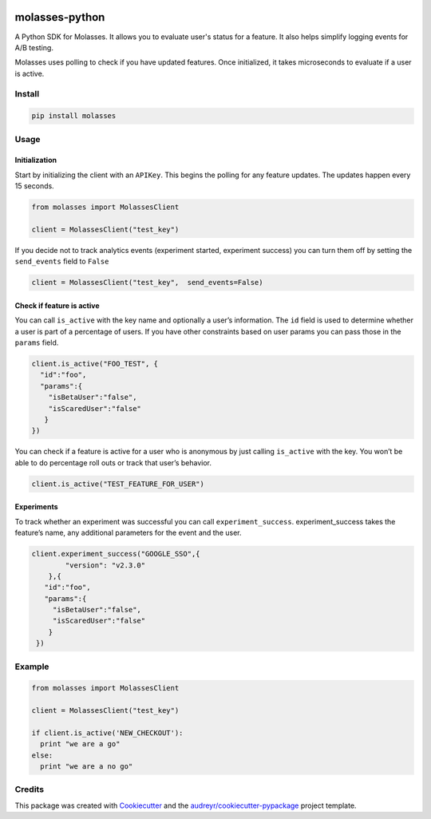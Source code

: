 .. image:: https://raw.githubusercontent.com/molassesapp/molasses-go/main/logo.png
        :width: 100
        :height: 100
        :target: https://molasses.app

===============
molasses-python
===============

.. image:: https://img.shields.io/pypi/v/molasses.svg
        :target: https://pypi.python.org/pypi/molasses


A Python SDK for Molasses. It allows you to evaluate user's status for a feature. It also helps simplify logging events for A/B testing.

Molasses uses polling to check if you have updated features. Once initialized, it takes microseconds to evaluate if a user is active.


Install
-------

.. code:: python

  pip install molasses


Usage
-----

Initialization
~~~~~~~~~~~~~~

Start by initializing the client with an ``APIKey``. This begins the
polling for any feature updates. The updates happen every 15 seconds.

.. code:: python

   from molasses import MolassesClient

   client = MolassesClient("test_key")

If you decide not to track analytics events (experiment started,
experiment success) you can turn them off by setting the ``send_events``
field to ``False``

.. code:: python

   client = MolassesClient("test_key",  send_events=False)

Check if feature is active
~~~~~~~~~~~~~~~~~~~~~~~~~~

You can call ``is_active`` with the key name and optionally a user’s
information. The ``id`` field is used to determine whether a user is
part of a percentage of users. If you have other constraints based on
user params you can pass those in the ``params`` field.

.. code:: python

    client.is_active("FOO_TEST", {
      "id":"foo",
      "params":{
        "isBetaUser":"false",
        "isScaredUser":"false"
       }
    })

You can check if a feature is active for a user who is anonymous by just
calling ``is_active`` with the key. You won’t be able to do percentage
roll outs or track that user’s behavior.

.. code:: python

   client.is_active("TEST_FEATURE_FOR_USER")

Experiments
~~~~~~~~~~~

To track whether an experiment was successful you can call
``experiment_success``. experiment_success takes the feature’s name, any
additional parameters for the event and the user.

.. code:: python

   client.experiment_success("GOOGLE_SSO",{
           "version": "v2.3.0"
       },{
      "id":"foo",
      "params":{
        "isBetaUser":"false",
        "isScaredUser":"false"
       }
    })

Example
-------

.. code:: ruby

   from molasses import MolassesClient

   client = MolassesClient("test_key")

   if client.is_active('NEW_CHECKOUT'):
     print "we are a go"
   else:
     print "we are a no go"

Credits
-------

This package was created with Cookiecutter_ and the `audreyr/cookiecutter-pypackage`_ project template.

.. _Cookiecutter: https://github.com/audreyr/cookiecutter
.. _`audreyr/cookiecutter-pypackage`: https://github.com/audreyr/cookiecutter-pypackage
